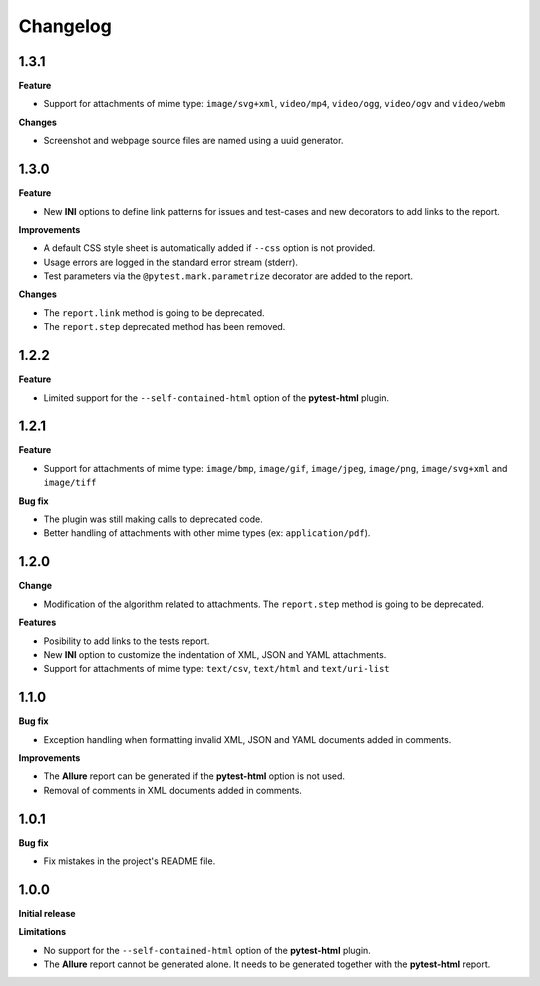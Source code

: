 =========
Changelog
=========


1.3.1
=====

**Feature**

* Support for attachments of mime type: ``image/svg+xml``, ``video/mp4``, ``video/ogg``, ``video/ogv`` and ``video/webm``

**Changes**

* Screenshot and webpage source files are named using a uuid generator.


1.3.0
=====

**Feature**

* New **INI** options to define link patterns for issues and test-cases and new decorators to add links to the report.

**Improvements**

* A default CSS style sheet is automatically added if ``--css`` option is not provided.
* Usage errors are logged in the standard error stream (stderr).
* Test parameters via the ``@pytest.mark.parametrize`` decorator are added to the report.

**Changes**

* The ``report.link`` method is going to be deprecated.
* The ``report.step`` deprecated method has been removed.


1.2.2
=====

**Feature**

* Limited support for the ``--self-contained-html`` option of the **pytest-html** plugin.


1.2.1
=====

**Feature**

* Support for attachments of mime type: ``image/bmp``, ``image/gif``, ``image/jpeg``, ``image/png``, ``image/svg+xml`` and ``image/tiff``

**Bug fix**

* The plugin was still making calls to deprecated code.
* Better handling of attachments with other mime types (ex: ``application/pdf``).


1.2.0
=====

**Change**

* Modification of the algorithm related to attachments. The ``report.step`` method is going to be deprecated.

**Features**

* Posibility to add links to the tests report.
* New **INI** option to customize the indentation of XML, JSON and YAML attachments.
* Support for attachments of mime type: ``text/csv``, ``text/html``  and ``text/uri-list``


1.1.0
=====

**Bug fix**

* Exception handling when formatting invalid XML, JSON and YAML documents added in comments.
 
**Improvements**

* The **Allure** report can be generated if the **pytest-html** option is not used.
* Removal of comments in XML documents added in comments.


1.0.1
=====

**Bug fix**

* Fix mistakes in the project's README file.


1.0.0
=====

**Initial release**

**Limitations**

* No support for the ``--self-contained-html`` option of the **pytest-html** plugin.

* The **Allure** report cannot be generated alone. It needs to be generated together with the **pytest-html** report.
